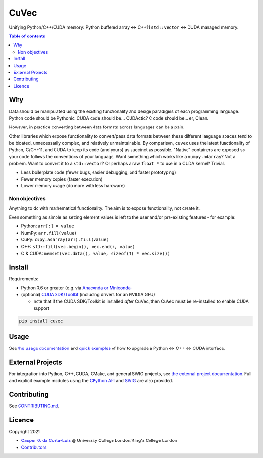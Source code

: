 CuVec
=====

Unifying Python/C++/CUDA memory: Python buffered array ↔ C++11 ``std::vector`` ↔ CUDA managed memory.

|Version| |Downloads| |Py-Versions| |DOI| |Licence| |Tests| |Coverage|

.. contents:: Table of contents
   :backlinks: top
   :local:

Why
~~~

Data should be manipulated using the existing functionality and design paradigms of each programming language. Python code should be Pythonic. CUDA code should be... CUDActic? C code should be... er, Clean.

However, in practice converting between data formats across languages can be a pain.

Other libraries which expose functionality to convert/pass data formats between these different language spaces tend to be bloated, unnecessarily complex, and relatively unmaintainable. By comparison, ``cuvec`` uses the latest functionality of Python, C/C++11, and CUDA to keep its code (and yours) as succinct as possible. "Native" containers are exposed so your code follows the conventions of your language. Want something which works like a ``numpy.ndarray``? Not a problem. Want to convert it to a ``std::vector``? Or perhaps a raw ``float *`` to use in a CUDA kernel? Trivial.

- Less boilerplate code (fewer bugs, easier debugging, and faster prototyping)
- Fewer memory copies (faster execution)
- Lower memory usage (do more with less hardware)

Non objectives
--------------

Anything to do with mathematical functionality. The aim is to expose functionality, not create it.

Even something as simple as setting element values is left to the user and/or pre-existing features - for example:

- Python: ``arr[:] = value``
- NumPy: ``arr.fill(value)``
- CuPy: ``cupy.asarray(arr).fill(value)``
- C++: ``std::fill(vec.begin(), vec.end(), value)``
- C & CUDA: ``memset(vec.data(), value, sizeof(T) * vec.size())``

Install
~~~~~~~

Requirements:

- Python 3.6 or greater (e.g. via `Anaconda or Miniconda <https://docs.conda.io/projects/conda/en/latest/user-guide/install/download.html#anaconda-or-miniconda>`_)
- (optional) `CUDA SDK/Toolkit <https://developer.nvidia.com/cuda-downloads>`_ (including drivers for an NVIDIA GPU)

  * note that if the CUDA SDK/Toolkit is installed *after* CuVec, then CuVec must be re-installed to enable CUDA support

.. code:: sh

    pip install cuvec

Usage
~~~~~

See `the usage documentation <https://amypad.github.io/CuVec/#usage>`_ and `quick examples <https://amypad.github.io/CuVec/#examples>`_ of how to upgrade a Python ↔ C++ ↔ CUDA interface.

External Projects
~~~~~~~~~~~~~~~~~

For integration into Python, C++, CUDA, CMake, and general SWIG projects, see `the external project documentation <https://amypad.github.io/CuVec/#external-projects>`_.
Full and explicit example modules using the `CPython API <https://github.com/AMYPAD/CuVec/tree/master/cuvec/src/example_mod>`_ and `SWIG <https://github.com/AMYPAD/CuVec/tree/master/cuvec/src/example_swig>`_ are also provided.

Contributing
~~~~~~~~~~~~

See `CONTRIBUTING.md <https://github.com/AMYPAD/CuVec/blob/master/CONTRIBUTING.md>`_.

Licence
~~~~~~~

|Licence| |DOI|

Copyright 2021

- `Casper O. da Costa-Luis <https://github.com/casperdcl>`__ @ University College London/King's College London
- `Contributors <https://github.com/AMYPAD/cuvec/graphs/contributors>`__

.. |DOI| image:: https://zenodo.org/badge/DOI/10.5281/zenodo.4446211.svg
   :target: https://doi.org/10.5281/zenodo.4446211
.. |Licence| image:: https://img.shields.io/pypi/l/cuvec.svg?label=licence
   :target: https://github.com/AMYPAD/CuVec/blob/master/LICENCE
.. |Tests| image:: https://img.shields.io/github/workflow/status/AMYPAD/CuVec/Test?logo=GitHub
   :target: https://github.com/AMYPAD/CuVec/actions
.. |Downloads| image:: https://img.shields.io/pypi/dm/cuvec.svg?logo=pypi&logoColor=white&label=PyPI%20downloads
   :target: https://pypi.org/project/cuvec
.. |Coverage| image:: https://codecov.io/gh/AMYPAD/CuVec/branch/master/graph/badge.svg
   :target: https://codecov.io/gh/AMYPAD/CuVec
.. |Version| image:: https://img.shields.io/pypi/v/cuvec.svg?logo=python&logoColor=white
   :target: https://github.com/AMYPAD/CuVec/releases
.. |Py-Versions| image:: https://img.shields.io/pypi/pyversions/cuvec.svg?logo=python&logoColor=white
   :target: https://pypi.org/project/cuvec
